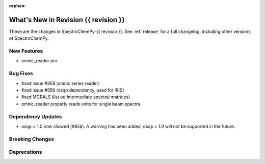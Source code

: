 
:orphan:

What's New in Revision {{ revision }}
---------------------------------------------------------------------------------------

These are the changes in SpectroChemPy-{{ revision }}.
See :ref:`release` for a full changelog, including other versions of SpectroChemPy.

..
   Do not remove the ``revision`` marker. It will be replaced during doc building.
   Also do not delete the section titles.
   Add your list of changes between (Add here) and (section) comments
   keeping a blank line before and after this list.

.. section

New Features
~~~~~~~~~~~~
.. Add here new public features (do not delete this comment)
- omnic_reader pro

.. section

Bug Fixes
~~~~~~~~~
.. Add here new bug fixes (do not delete this comment)

- fixed issue #858 (omnic series reader)
- fixed issue #856 (osqp dependency, used for IRIS)
- fixed MCRALS (list od intermediate spectral matrices)
- omnic_reader properly reads units for single beam spectra


.. section

Dependency Updates
~~~~~~~~~~~~~~~~~~
.. Add here new dependency updates (do not delete this comment)

- osqp > 1.0 now allowed (#856). A warning has been added, osqp < 1.0 will not be supported in the future.

.. section

Breaking Changes
~~~~~~~~~~~~~~~~
.. Add here new breaking changes (do not delete this comment)


.. section

Deprecations
~~~~~~~~~~~~
.. Add here new deprecations (do not delete this comment)
